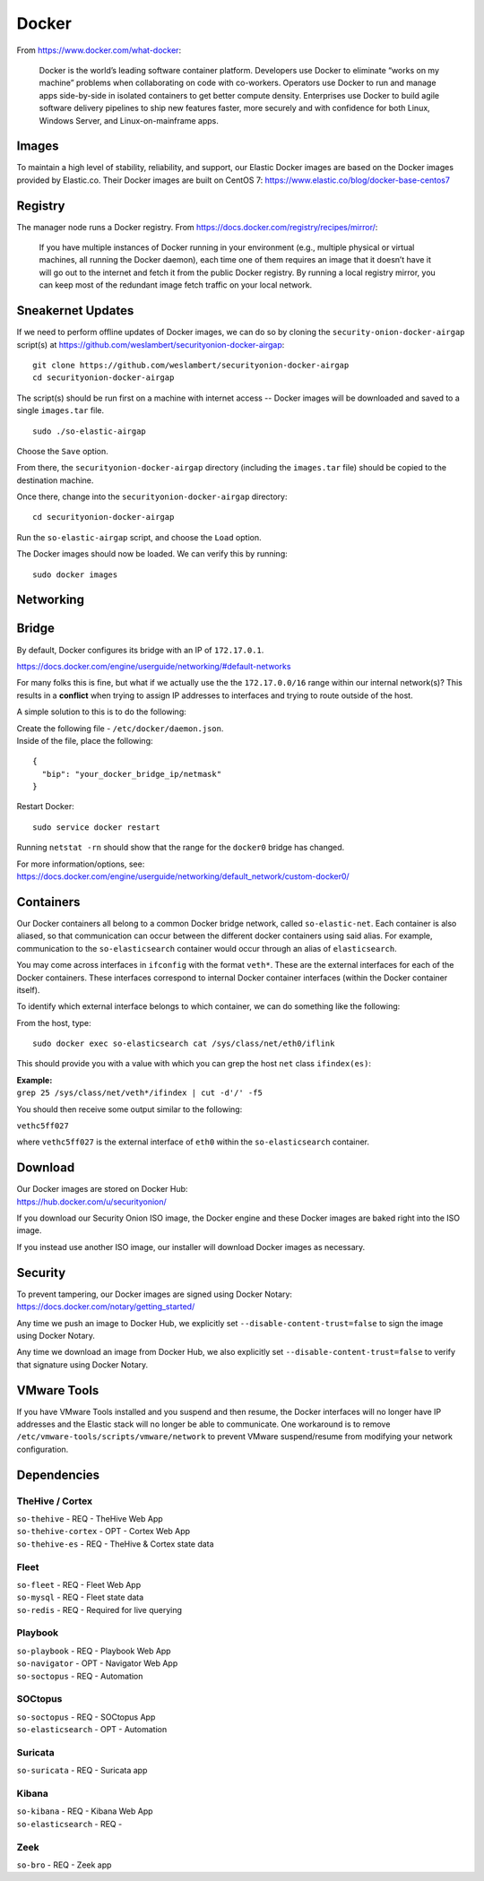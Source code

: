 .. _docker:

Docker
======

From https://www.docker.com/what-docker:

    Docker is the world’s leading software container platform. Developers use Docker to eliminate “works on my machine” problems when collaborating on code with co-workers. Operators use Docker to run and manage apps side-by-side in isolated containers to get better compute density. Enterprises use Docker to build agile software delivery pipelines to ship new features faster, more securely and with confidence for both Linux, Windows Server, and Linux-on-mainframe apps.

Images
------

To maintain a high level of stability, reliability, and support, our Elastic Docker images are based on the Docker images provided by Elastic.co. Their Docker images are built on CentOS 7:
https://www.elastic.co/blog/docker-base-centos7

Registry
--------

The manager node runs a Docker registry. From https://docs.docker.com/registry/recipes/mirror/:

    If you have multiple instances of Docker running in your environment (e.g., multiple physical or virtual machines, all running the Docker daemon), each time one of them requires an image that it doesn’t have it will go out to the internet and fetch it from the public Docker registry. By running a local registry mirror, you can keep most of the redundant image fetch traffic on your local network.

Sneakernet Updates
------------------

If we need to perform offline updates of Docker images, we can do so by cloning the ``security-onion-docker-airgap`` script(s) at https://github.com/weslambert/securityonion-docker-airgap:

::

   git clone https://github.com/weslambert/securityonion-docker-airgap
   cd securityonion-docker-airgap

The script(s) should be run first on a machine with internet access -- Docker images will be downloaded and saved to a single ``images.tar`` file.

::

   sudo ./so-elastic-airgap

Choose the ``Save`` option.

From there, the ``securityonion-docker-airgap`` directory (including the ``images.tar`` file) should be copied to the destination machine.

Once there, change into the ``securityonion-docker-airgap`` directory:

::

   cd securityonion-docker-airgap

Run the ``so-elastic-airgap`` script, and choose the ``Load`` option.

The Docker images should now be loaded. We can verify this by running:

::

   sudo docker images

Networking
----------

Bridge
------

By default, Docker configures its bridge with an IP of ``172.17.0.1``.

https://docs.docker.com/engine/userguide/networking/#default-networks

For many folks this is fine, but what if we actually use the the ``172.17.0.0/16`` range within our internal network(s)?  This results in a **conflict** when trying to assign IP addresses to interfaces and trying to route outside of the host.

A simple solution to this is to do the following:

| Create the following file - ``/etc/docker/daemon.json``.
| Inside of the file, place the following:

::

    {
      "bip": "your_docker_bridge_ip/netmask"
    }   

Restart Docker:

::

   sudo service docker restart

Running ``netstat -rn`` should show that the range for the ``docker0`` bridge has changed.

| For more information/options, see:
| https://docs.docker.com/engine/userguide/networking/default_network/custom-docker0/

Containers
----------

Our Docker containers all belong to a common Docker bridge network, called ``so-elastic-net``. Each container is also aliased, so that communication can occur between the different docker containers using said alias. For example, communication to the ``so-elasticsearch`` container would occur through an alias of ``elasticsearch``.

You may come across interfaces in ``ifconfig`` with the format ``veth*``. These are the external interfaces for each of the Docker containers. These interfaces correspond to internal Docker container interfaces (within the Docker container itself).

To identify which external interface belongs to which container, we can do something like the following:

From the host, type:

::

   sudo docker exec so-elasticsearch cat /sys/class/net/eth0/iflink

This should provide you with a value with which you can grep the host ``net`` class ``ifindex(es)``:

| **Example:**
| ``grep 25 /sys/class/net/veth*/ifindex | cut -d'/' -f5``

You should then receive some output similar to the following:

``vethc5ff027``

where ``vethc5ff027`` is the external interface of ``eth0`` within the ``so-elasticsearch`` container.

Download
--------

| Our Docker images are stored on Docker Hub:
| https://hub.docker.com/u/securityonion/

If you download our Security Onion ISO image, the Docker engine and these Docker images are baked right into the ISO image.

If you instead use another ISO image, our installer will download Docker images as necessary.

Security
--------

| To prevent tampering, our Docker images are signed using Docker Notary:
| https://docs.docker.com/notary/getting_started/

Any time we push an image to Docker Hub, we explicitly set ``--disable-content-trust=false`` to sign the image using Docker Notary.

Any time we download an image from Docker Hub, we also explicitly set ``--disable-content-trust=false`` to verify that signature using Docker Notary.

VMware Tools
------------

If you have VMware Tools installed and you suspend and then resume, the Docker interfaces will no longer have IP addresses and the Elastic stack will no longer be able to communicate. One workaround is to remove ``/etc/vmware-tools/scripts/vmware/network`` to prevent VMware suspend/resume from modifying your network configuration.

Dependencies
------------

TheHive / Cortex
~~~~~~~~~~~~~~~~
| ``so-thehive`` - REQ - TheHive Web App
| ``so-thehive-cortex`` - OPT - Cortex Web App
| ``so-thehive-es`` - REQ - TheHive & Cortex state data

Fleet
~~~~~
| ``so-fleet`` - REQ - Fleet Web App
| ``so-mysql`` - REQ - Fleet state data
| ``so-redis`` - REQ - Required for live querying

Playbook
~~~~~~~~
| ``so-playbook`` - REQ - Playbook Web App
| ``so-navigator`` - OPT - Navigator Web App
| ``so-soctopus`` - REQ - Automation

SOCtopus
~~~~~~~~
| ``so-soctopus`` - REQ - SOCtopus App
| ``so-elasticsearch`` - OPT - Automation

Suricata
~~~~~~~~
| ``so-suricata`` - REQ - Suricata app

Kibana
~~~~~~
| ``so-kibana`` - REQ - Kibana Web App
| ``so-elasticsearch`` - REQ -

Zeek
~~~~
| ``so-bro`` - REQ - Zeek app
